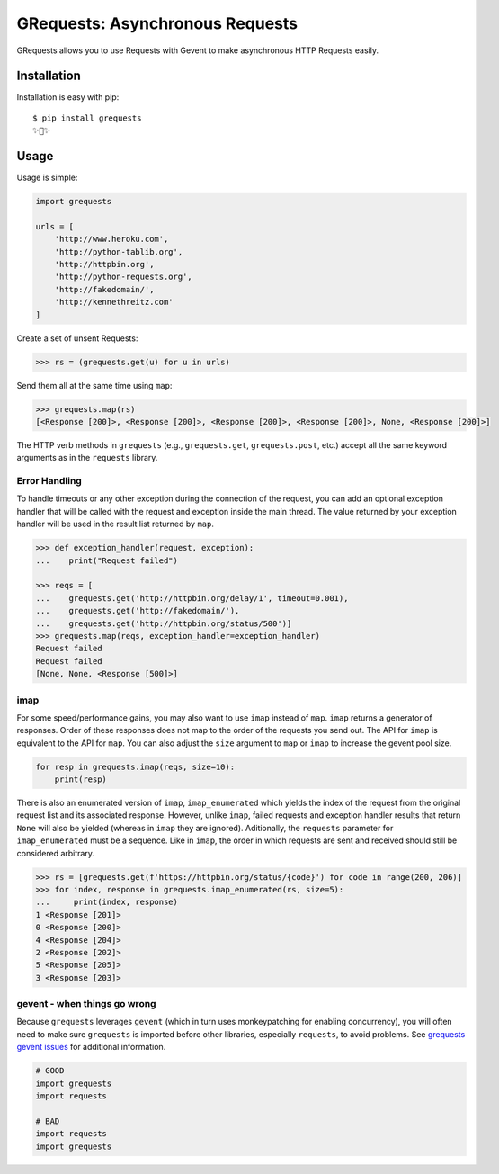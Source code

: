 GRequests: Asynchronous Requests
===============================

GRequests allows you to use Requests with Gevent to make asynchronous HTTP
Requests easily.

|version| |pyversions|



Installation
------------

Installation is easy with pip::

    $ pip install grequests
    ✨🍰✨


Usage
-----

Usage is simple:

.. code-block:: python

    import grequests

    urls = [
        'http://www.heroku.com',
        'http://python-tablib.org',
        'http://httpbin.org',
        'http://python-requests.org',
        'http://fakedomain/',
        'http://kennethreitz.com'
    ]

Create a set of unsent Requests:

.. code-block:: python

    >>> rs = (grequests.get(u) for u in urls)

Send them all at the same time using ``map``:

.. code-block:: python

    >>> grequests.map(rs)
    [<Response [200]>, <Response [200]>, <Response [200]>, <Response [200]>, None, <Response [200]>]


The HTTP verb methods in ``grequests`` (e.g., ``grequests.get``, ``grequests.post``, etc.) accept all the same keyword arguments as in the ``requests`` library.

Error Handling
^^^^^^^^^^^^^^

To handle timeouts or any other exception during the connection of
the request, you can add an optional exception handler that will be called with the request and
exception inside the main thread. The value returned by your exception handler will be used in the result list returned by ``map``.


.. code-block:: python

    >>> def exception_handler(request, exception):
    ...    print("Request failed")

    >>> reqs = [
    ...    grequests.get('http://httpbin.org/delay/1', timeout=0.001),
    ...    grequests.get('http://fakedomain/'),
    ...    grequests.get('http://httpbin.org/status/500')]
    >>> grequests.map(reqs, exception_handler=exception_handler)
    Request failed
    Request failed
    [None, None, <Response [500]>]


imap
^^^^

For some speed/performance gains, you may also want to use ``imap`` instead of ``map``. ``imap`` returns a generator of responses. Order of these responses does not map to the order of the requests you send out. The API for ``imap`` is equivalent to the API for ``map``. You can also adjust the ``size`` argument to ``map`` or ``imap`` to increase the gevent pool size.


.. code-block:: python

    for resp in grequests.imap(reqs, size=10):
        print(resp)


There is also an enumerated version of ``imap``, ``imap_enumerated`` which yields the index of the request from the original request list and its associated response. However, unlike ``imap``, failed requests and exception handler results that return ``None`` will also be yielded (whereas in ``imap`` they are ignored). Aditionally, the ``requests`` parameter for ``imap_enumerated`` must be a sequence. Like in ``imap``, the order in which requests are sent and received should still be considered arbitrary.

.. code-block:: python

    >>> rs = [grequests.get(f'https://httpbin.org/status/{code}') for code in range(200, 206)]
    >>> for index, response in grequests.imap_enumerated(rs, size=5):
    ...     print(index, response)
    1 <Response [201]>
    0 <Response [200]>
    4 <Response [204]>
    2 <Response [202]>
    5 <Response [205]>
    3 <Response [203]>

gevent - when things go wrong
^^^^^^^^^^^^^^^^^^^^^^^^^^^^^

Because ``grequests`` leverages ``gevent`` (which in turn uses monkeypatching for enabling concurrency), you will often need to make sure ``grequests`` is imported before other libraries, especially ``requests``, to avoid problems. See `grequests gevent issues <https://github.com/spyoungtech/grequests/issues?q=is%3Aissue+label%3A%22%3Ahear_no_evil%3A%3Asee_no_evil%3A%3Aspeak_no_evil%3A++gevent%22+>`_ for additional information.


.. code-block:: python

    # GOOD
    import grequests
    import requests
    
    # BAD
    import requests
    import grequests







.. |version| image:: https://img.shields.io/pypi/v/grequests.svg?colorB=blue
    :target: https://pypi.org/project/grequests/

.. |pyversions| image:: https://img.shields.io/pypi/pyversions/grequests.svg?
    :target: https://pypi.org/project/grequests/
    
    
